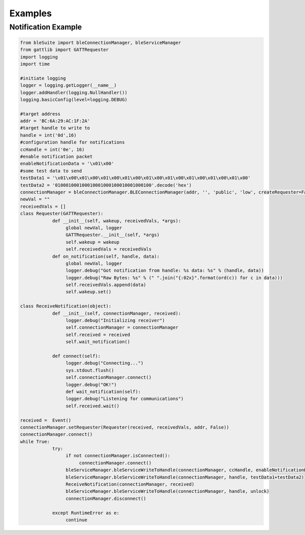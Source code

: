 Examples
========

Notification Example
--------------------
.. code-block:: python

   from bleSuite import bleConnectionManager, bleServiceManager
   from gattlib import GATTRequester
   import logging
   import time

   #initiate logging
   logger = logging.getLogger(__name__)
   logger.addHandler(logging.NullHandler())
   logging.basicConfig(level=logging.DEBUG)

   #target address
   addr = 'BC:6A:29:AC:1F:2A'
   #target handle to write to
   handle = int('0d',16)
   #configuration handle for notifications
   ccHandle = int('0e', 16)
   #enable notification packet
   enableNotificationData = '\x01\x00'
   #some test data to send
   testData1 = '\x01\x00\x01\x00\x01\x00\x01\x00\x01\x00\x01\x00\x01\x00\x01\x00\x01\x00'
   testData2 = '010001000100010001000100010001000100'.decode('hex')
   connectionManager = bleConnectionManager.BLEConnectionManager(addr, '', 'public', 'low', createRequester=False)
   newVal = ""
   receivedVals = []
   class Requester(GATTRequester):
	       def __init__(self, wakeup, receivedVals, *args):
	            global newVal, logger
		    GATTRequester.__init__(self, *args)
		    self.wakeup = wakeup
		    self.receivedVals = receivedVals
	       def on_notification(self, handle, data):
	            global newVal, logger
		    logger.debug("Got notification from handle: %s data: %s" % (handle, data))
		    logger.debug("Raw Bytes: %s" % (" ".join("{:02x}".format(ord(c)) for c in data)))
		    self.receivedVals.append(data)
		    self.wakeup.set()
		    
   class ReceiveNotification(object):
	       def __init__(self, connectionManager, received):
	            logger.debug("Initializing receiver")
		    self.connectionManager = connectionManager
		    self.received = received
		    self.wait_notification()
		    
	       def connect(self):
	            logger.debug("Connecting...")
		    sys.stdout.flush()
		    self.connectionManager.connect()
		    logger.debug("OK!")
		    def wait_notification(self):
		    logger.debug("Listening for communications")
		    self.received.wait()
		    
   received =  Event()
   connectionManager.setRequester(Requester(received, receivedVals, addr, False))
   connectionManager.connect()
   while True:
	       try:
	            if not connectionManager.isConnected():
		         connectionManager.connect()
		    bleServiceManager.bleServiceWriteToHandle(connectionManager, ccHandle, enableNotificationData)
		    bleServiceManager.bleServiceWriteToHandle(connectionManager, handle, testData1+testData2)
		    ReceiveNotification(connectionManager, received)
		    bleServiceManager.bleServiceWriteToHandle(connectionManager, handle, unlock)
		    connectionManager.disconnect()
		    
	       except RuntimeError as e:
	            continue
